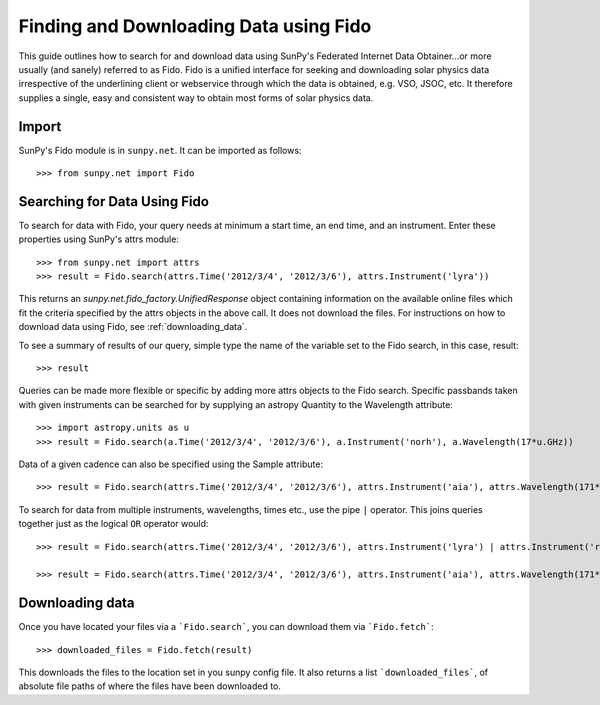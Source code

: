 ---------------------------------
Finding and Downloading Data using Fido
---------------------------------

This guide outlines how to search for and download data using SunPy's
Federated Internet Data Obtainer...or more usually (and
sanely) referred to as Fido.  Fido is a unified interface for seeking
and downloading solar physics data irrespective of the underlining
client or webservice through which the data is obtained, e.g. VSO,
JSOC, etc.  It therefore supplies a single, easy and consistent way to
obtain most forms of solar physics data.

Import
-----

SunPy's Fido module is in ``sunpy.net``.  It can be imported as follows::

    >>> from sunpy.net import Fido

Searching for Data Using Fido
-----------------------

To search for data with Fido, your query needs at minimum a start time,
an end time, and an instrument.  Enter these properties using SunPy's
attrs module::

    >>> from sunpy.net import attrs
    >>> result = Fido.search(attrs.Time('2012/3/4', '2012/3/6'), attrs.Instrument('lyra'))

This returns an `sunpy.net.fido_factory.UnifiedResponse` object
containing information on the available online files which fit the
criteria specified by the attrs objects in the above call.  It does
not download the files.  For instructions on how to download data
using Fido, see :ref:`downloading_data`. 

To see a summary of results of our query, simple type the name of the
variable set to the Fido search, in this case, result::

    >>> result
    
Queries can be made more flexible or specific by adding more attrs
objects to the Fido search.  Specific passbands taken with given
instruments can be searched for by supplying an astropy Quantity to
the Wavelength attribute::

    >>> import astropy.units as u
    >>> result = Fido.search(a.Time('2012/3/4', '2012/3/6'), a.Instrument('norh'), a.Wavelength(17*u.GHz))

Data of a given cadence can also be specified using the Sample
attribute::

    >>> result = Fido.search(attrs.Time('2012/3/4', '2012/3/6'), attrs.Instrument('aia'), attrs.Wavelength(171*u.angstrom), attrs.Sample(10*u.minute))

To search for data from multiple instruments, wavelengths, times etc.,
use the pipe ``|`` operator.  This joins queries together just as the
logical ``OR`` operator would::

    >>> result = Fido.search(attrs.Time('2012/3/4', '2012/3/6'), attrs.Instrument('lyra') | attrs.Instrument('rhessi'))

    >>> result = Fido.search(attrs.Time('2012/3/4', '2012/3/6'), attrs.Instrument('aia'), attrs.Wavelength(171*u.angstrom) | attrs.Wavelength(94*u.angstrom))

.. _downloading_data:

Downloading data
----------------
Once you have located your files via a ```Fido.search```, you can download
them via ```Fido.fetch```::

    >>> downloaded_files = Fido.fetch(result)

This downloads the files to the location set in you sunpy config
file.  It also returns a list ```downloaded_files```, of absolute file paths
of where the files have been downloaded to.
